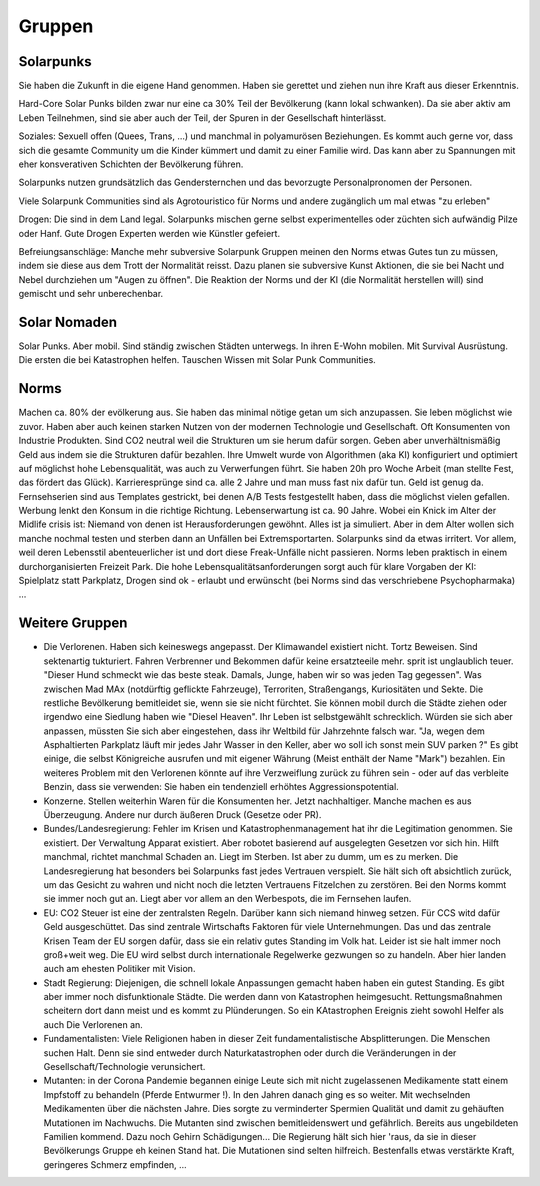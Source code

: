 Gruppen
=======

Solarpunks
----------

Sie haben die Zukunft in die eigene Hand genommen. Haben sie gerettet und ziehen nun ihre Kraft aus dieser Erkenntnis.

Hard-Core Solar Punks bilden zwar nur eine ca 30% Teil der Bevölkerung (kann lokal schwanken). Da sie aber aktiv am Leben Teilnehmen, sind sie aber auch der Teil, der Spuren in der Gesellschaft hinterlässt.

Soziales: Sexuell offen (Quees, Trans, ...) und manchmal in polyamurösen Beziehungen. Es kommt auch gerne vor, dass sich die gesamte Community um die Kinder kümmert und damit zu einer Familie wird. Das kann aber zu Spannungen mit eher konsverativen Schichten der Bevölkerung führen.

Solarpunks nutzen grundsätzlich das Gendersternchen und das bevorzugte Personalpronomen der Personen.

Viele Solarpunk Communities sind als Agrotouristico für Norms und andere zugänglich um mal etwas "zu erleben"

Drogen: Die sind in dem Land legal. Solarpunks mischen gerne selbst experimentelles oder züchten sich aufwändig Pilze oder Hanf. Gute Drogen Experten werden wie Künstler gefeiert.

Befreiungsanschläge: Manche mehr subversive Solarpunk Gruppen meinen den Norms etwas Gutes tun zu müssen, indem sie diese aus dem Trott der Normalität reisst. Dazu planen sie subversive Kunst Aktionen, die sie bei Nacht und Nebel durchziehen um "Augen zu öffnen". Die Reaktion der Norms und der KI (die Normalität herstellen will) sind gemischt und sehr unberechenbar.


Solar Nomaden
-------------

Solar Punks. Aber mobil. Sind ständig zwischen Städten unterwegs. In ihren E-Wohn mobilen. Mit Survival Ausrüstung. Die ersten die bei Katastrophen helfen. Tauschen Wissen mit Solar Punk Communities.

Norms
-----

Machen ca. 80% der evölkerung aus. Sie haben das minimal nötige getan um sich anzupassen. Sie leben möglichst wie zuvor. Haben aber auch keinen starken Nutzen von der modernen Technologie und Gesellschaft. Oft Konsumenten von Industrie Produkten. Sind CO2 neutral weil die Strukturen um sie herum dafür sorgen. Geben aber unverhältnismäßig Geld aus indem sie die Strukturen dafür bezahlen. Ihre Umwelt wurde von Algorithmen (aka KI) konfiguriert und optimiert auf möglichst hohe Lebensqualität, was auch zu Verwerfungen führt. Sie haben 20h pro Woche Arbeit (man stellte Fest, das fördert das Glück). Karrieresprünge sind ca. alle 2 Jahre und man muss fast nix dafür tun. Geld ist genug da. Fernsehserien sind aus Templates gestrickt, bei denen A/B Tests festgestellt haben, dass die möglichst vielen gefallen. Werbung lenkt den Konsum in die richtige Richtung. Lebenserwartung ist ca. 90 Jahre. Wobei ein Knick im Alter der Midlife crisis ist: Niemand von denen ist Herausforderungen gewöhnt. Alles ist ja simuliert. Aber in dem Alter wollen sich manche nochmal testen und sterben dann an Unfällen bei Extremsportarten. Solarpunks sind da etwas irritert. Vor allem, weil deren Lebensstil abenteuerlicher ist und dort diese Freak-Unfälle nicht passieren.
Norms leben praktisch in einem durchorganisierten Freizeit Park.
Die hohe Lebensqualitätsanforderungen sorgt auch für klare Vorgaben der KI: Spielplatz statt Parkplatz, Drogen sind ok - erlaubt und erwünscht (bei Norms sind das verschriebene Psychopharmaka) ...


Weitere Gruppen
---------------

- Die Verlorenen. Haben sich keineswegs angepasst. Der Klimawandel existiert nicht. Tortz Beweisen. Sind sektenartig tukturiert. Fahren Verbrenner und Bekommen dafür keine ersatzteeile mehr. sprit ist unglaublich teuer. "Dieser Hund schmeckt wie das beste steak. Damals, Junge, haben wir so was jeden Tag gegessen". Was zwischen Mad MAx (notdürftig geflickte Fahrzeuge), Terroriten, Straßengangs, Kuriositäten und Sekte. Die restliche Bevölkerung bemitleidet sie, wenn sie sie nicht fürchtet. Sie können mobil durch die Städte ziehen oder irgendwo eine Siedlung haben wie "Diesel Heaven". Ihr Leben ist selbstgewählt schrecklich. Würden sie sich aber anpassen, müssten Sie sich aber eingestehen, dass ihr Weltbild für Jahrzehnte falsch war. "Ja, wegen dem Asphaltierten Parkplatz läuft mir jedes Jahr Wasser in den Keller, aber wo soll ich sonst mein SUV parken ?" Es gibt einige, die selbst Königreiche ausrufen und mit eigener Währung (Meist enthält der Name "Mark") bezahlen. Ein weiteres Problem mit den Verlorenen könnte auf ihre Verzweiflung zurück zu führen sein - oder auf das verbleite Benzin, dass sie verwenden: Sie haben ein tendenziell erhöhtes Aggressionspotential.
- Konzerne. Stellen weiterhin Waren für die Konsumenten her. Jetzt nachhaltiger. Manche machen es aus Überzeugung. Andere nur durch äußeren Druck (Gesetze oder PR).
- Bundes/Landesregierung: Fehler im Krisen und Katastrophenmanagement hat ihr die Legitimation genommen. Sie existiert. Der Verwaltung Apparat existiert. Aber robotet basierend auf ausgelegten Gesetzen vor sich hin. Hilft manchmal, richtet manchmal Schaden an. Liegt im Sterben. Ist aber zu dumm, um es zu merken. Die Landesregierung hat besonders bei Solarpunks fast jedes Vertrauen verspielt. Sie hält sich oft absichtlich zurück, um das Gesicht zu wahren und nicht noch die letzten Vertrauens Fitzelchen zu zerstören. Bei den Norms kommt sie immer noch gut an. Liegt aber vor allem an den Werbespots, die im Fernsehen laufen.
- EU: CO2 Steuer ist eine der zentralsten Regeln. Darüber kann sich niemand hinweg setzen. Für CCS witd dafür Geld ausgeschüttet. Das sind zentrale Wirtschafts Faktoren für viele Unternehmungen. Das und das zentrale Krisen Team der EU sorgen dafür, dass sie ein relativ gutes Standing im Volk hat. Leider ist sie halt immer noch groß+weit weg. Die EU wird selbst durch internationale Regelwerke gezwungen so zu handeln. Aber hier landen auch am ehesten Politiker mit Vision.
- Stadt Regierung: Diejenigen, die schnell lokale Anpassungen gemacht haben haben ein gutest Standing. Es gibt aber immer noch disfunktionale Städte. Die werden dann von Katastrophen heimgesucht. Rettungsmaßnahmen scheitern dort dann meist und es kommt zu Plünderungen. So ein KAtastrophen Ereignis zieht sowohl Helfer als auch Die Verlorenen an.
- Fundamentalisten: Viele Religionen haben in dieser Zeit fundamentalistische Absplitterungen. Die Menschen suchen Halt. Denn sie sind entweder durch Naturkatastrophen oder durch die Veränderungen in der Gesellschaft/Technologie verunsichert.

- Mutanten: in der Corona Pandemie begannen einige Leute sich mit nicht zugelassenen Medikamente statt einem Impfstoff zu behandeln (Pferde Entwurmer !). In den Jahren danach ging es so weiter. Mit wechselnden Medikamenten über die nächsten Jahre. Dies sorgte zu verminderter Spermien Qualität und damit zu gehäuften Mutationen im Nachwuchs. Die Mutanten sind zwischen bemitleidenswert und gefährlich. Bereits aus ungebildeten Familien kommend. Dazu noch Gehirn Schädigungen... Die Regierung hält sich hier 'raus, da sie in dieser Bevölkerungs Gruppe eh keinen Stand hat. Die Mutationen sind selten hilfreich. Bestenfalls etwas verstärkte Kraft, geringeres Schmerz empfinden, ...